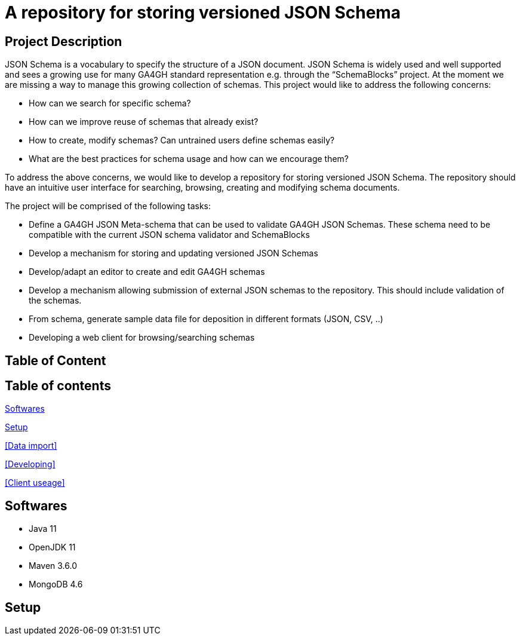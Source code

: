 = A repository for storing versioned JSON Schema

## Project Description
JSON Schema is a vocabulary to specify the structure of a JSON document. JSON Schema is widely used and well supported and sees a growing use for many GA4GH standard representation e.g. through the “SchemaBlocks” project.
At the moment we are missing a way to manage this growing collection of schemas. This project would like to address the following concerns:

* How can we search for specific schema?
* How can we improve reuse of schemas that already exist?
* How to create, modify schemas? Can untrained users define schemas easily?
* What are the best practices for schema usage and how can we encourage them?

To address the above concerns, we would like to develop a repository for storing versioned JSON Schema. The repository should have an intuitive user interface for searching, browsing, creating and modifying schema documents.

The project will be comprised of the following tasks:

* Define a GA4GH JSON Meta-schema that can be used to validate GA4GH JSON Schemas. These schema need to be compatible with the current JSON schema validator and SchemaBlocks
* Develop a mechanism for storing and updating versioned JSON Schemas
* Develop/adapt an editor to create and edit GA4GH schemas
* Develop a mechanism allowing submission of external JSON schemas to the repository. This should include validation of the schemas.
* From schema, generate sample data file for deposition in different formats (JSON, CSV, ..)
* Developing a web client for browsing/searching schemas

== Table of Content

== Table of contents

<<Softwares>>

<<Setup>>

<<Data import>>

<<Developing>>

<<Client useage>>

== Softwares
* Java 11
* OpenJDK 11
* Maven 3.6.0
* MongoDB 4.6


== Setup
